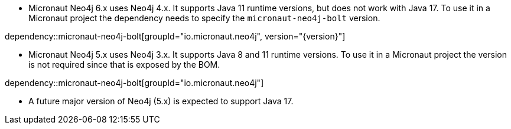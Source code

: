 - Micronaut Neo4j 6.x uses Neo4j 4.x. It supports Java 11 runtime versions, but does not work with Java 17. To use it in a Micronaut project the dependency needs to specify the `micronaut-neo4j-bolt` version.

dependency::micronaut-neo4j-bolt[groupId="io.micronaut.neo4j", version="{version}"]

- Micronaut Neo4j 5.x uses Neo4j 3.x. It supports Java 8 and 11 runtime versions. To use it in a Micronaut project the version is not required since that is exposed by the BOM.

dependency::micronaut-neo4j-bolt[groupId="io.micronaut.neo4j"]

- A future major version of Neo4j (5.x) is expected to support Java 17.
